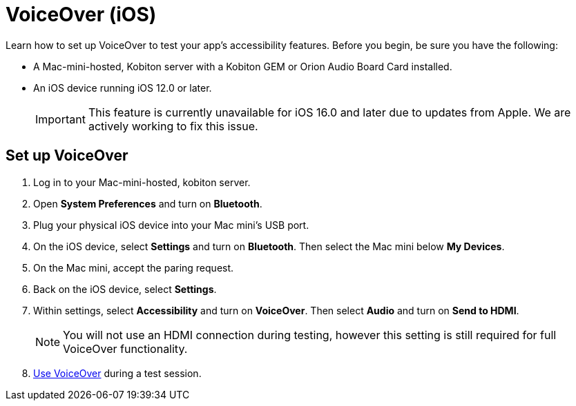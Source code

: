 = VoiceOver (iOS)
:navtitle: VoiceOver (iOS)

Learn how to set up VoiceOver to test your app's accessibility features. Before you begin, be sure you have the following:

* A Mac-mini-hosted, Kobiton server with a Kobiton GEM or Orion Audio Board Card installed.
* An iOS device running iOS 12.0 or later.
[IMPORTANT]
This feature is currently unavailable for iOS 16.0 and later due to updates from Apple. We are actively working to fix this issue.

== Set up VoiceOver

. Log in to your Mac-mini-hosted, kobiton server.
. Open *System Preferences* and turn on *Bluetooth*.
. Plug your physical iOS device into your Mac mini's USB port.
. On the iOS device, select *Settings* and turn on *Bluetooth*. Then select the Mac mini below *My Devices*.
. On the Mac mini, accept the paring request.
. Back on the iOS device, select *Settings*.
. Within settings, select *Accessibility* and turn on *VoiceOver*. Then select *Audio* and turn on *Send to HDMI*.
[NOTE]
You will not use an HDMI connection during testing, however this setting is still required for full VoiceOver functionality.

. xref:manual-testing:test-an-app/session-controls.adoc#_list_of_session_controls[Use VoiceOver] during a test session.
